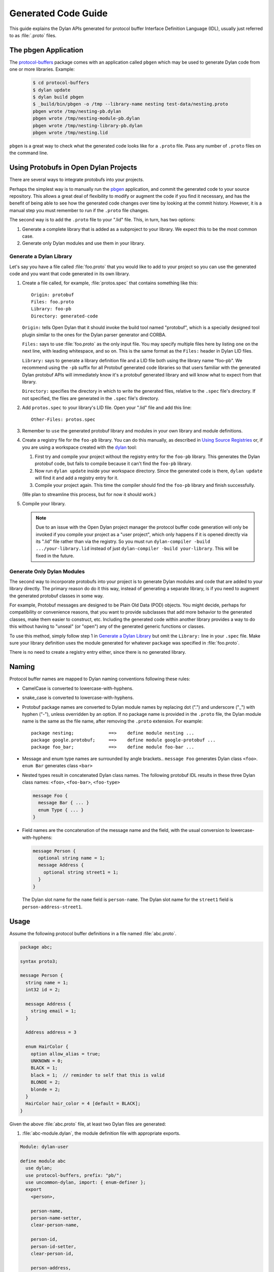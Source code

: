********************
Generated Code Guide
********************

This guide explains the Dylan APIs generated for protocol buffer Interface
Definition Language (IDL), usually just referred to as :file:`.proto` files.


The pbgen Application
=====================

The `protocol-buffers <https://github.com/cgay/protocol-buffers>`_ package
comes with an application called ``pbgen`` which may be used to generate Dylan
code from one or more libraries.  Example:

  .. code-block:: shell

     $ cd protocol-buffers
     $ dylan update
     $ dylan build pbgen
     $ _build/bin/pbgen -o /tmp --library-name nesting test-data/nesting.proto
     pbgen wrote /tmp/nesting-pb.dylan
     pbgen wrote /tmp/nesting-module-pb.dylan
     pbgen wrote /tmp/nesting-library-pb.dylan
     pbgen wrote /tmp/nesting.lid

``pbgen`` is a great way to check what the generated code looks like for a
``.proto`` file.  Pass any number of ``.proto`` files on the command line.


Using Protobufs in Open Dylan Projects
======================================

There are several ways to integrate protobufs into your projects.

Perhaps the simplest way is to manually run the `pbgen <#the-pbgen-application>`_
application, and commit the generated code to your source repository. This
allows a great deal of flexibility to modify or augment the code if you find it
necessary, and has the benefit of being able to see how the generated code
changes over time by looking at the commit history. However, it is a manual
step you must remember to run if the ``.proto`` file changes.

The second way is to add the ``.proto`` file to your ".lid" file. This, in
turn, has two options:

1. Generate a complete library that is added as a subproject to your
   library. We expect this to be the most common case.

2. Generate only Dylan modules and use them in your library.


Generate a Dylan Library
------------------------

Let's say you have a file called :file:`foo.proto` that you would like to add
to your project so you can use the generated code and you want that code
generated in its own library.

1. Create a file called, for example, :file:`protos.spec` that contains
   something like this::

     Origin: protobuf
     Files: foo.proto
     Library: foo-pb
     Directory: generated-code

   ``Origin:`` tells Open Dylan that it should invoke the build tool named
   "protobuf", which is a specially designed tool plugin similar to the ones
   for the Dylan parser generator and CORBA.

   ``Files:`` says to use :file:`foo.proto` as the only input file.  You may
   specify multiple files here by listing one on the next line, with leading
   whitespace, and so on. This is the same format as the ``Files:`` header in
   Dylan LID files.

   ``Library:`` says to generate a library definition file and a LID file both
   using the library name "foo-pb". We recommend using the ``-pb`` suffix for
   all Protobuf generated code libraries so that users familiar with the
   generated Dylan protobuf APIs will immediately know it's a protobuf
   generated library and will know what to expect from that library.

   ``Directory:`` specifies the directory in which to write the generated
   files, relative to the ``.spec`` file's directory. If not specified, the
   files are generated in the ``.spec`` file's directory.

2. Add ``protos.spec`` to your library's LID file. Open your ".lid" file and
   add this line::

     Other-Files: protos.spec

3. Remember to ``use`` the generated protobuf library and modules in your
   own library and module definitions.

4. Create a registry file for the ``foo-pb`` library. You can do this manually,
   as described in `Using Source Registries
   <https://opendylan.org/getting-started-cli/source-registries.html>`_ or, if
   you are using a workspace created with the `dylan
   <https://opendylan.org/package/dylan-tool/index.html>`_ tool:

   1. First try and compile your project without the registry entry for the
      ``foo-pb`` library. This generates the Dylan protobuf code, but fails to
      compile because it can't find the ``foo-pb`` library.

   2. Now run ``dylan update`` inside your workspace directory. Since the
      generated code is there, ``dylan update`` will find it and add a registry
      entry for it.

   3. Compile your project again. This time the compiler should find the
      ``foo-pb`` library and finish successfully.

   (We plan to streamline this process, but for now it should work.)

5. Compile your library.

   .. NOTE::

      Due to an issue with the Open Dylan project manager the protocol buffer
      code generation will only be invoked if you compile your project as a
      "user project", which only happens if it is opened directly via its
      ".lid" file rather than via the registry. So you must run
      ``dylan-compiler -build .../your-library.lid`` instead of just
      ``dylan-compiler -build your-library``. This will be fixed in the future.


Generate Only Dylan Modules
---------------------------

The second way to incorporate protobufs into your project is to generate Dylan
modules and code that are added to your library directly. The primary reason do
do it this way, instead of generating a separate library, is if you need to
augment the generated protobuf classes in some way.

For example, Protobuf messages are designed to be Plain Old Data (POD)
objects. You might decide, perhaps for compatibility or convenience reasons,
that you want to provide subclasses that add more behavior to the generated
classes, make them easier to construct, etc. Including the generated code
within another library provides a way to do this without having to "unseal" (or
"open") any of the generated generic functions or classes.

To use this method, simply follow step 1 in `Generate a Dylan Library`_ but
omit the ``Library:`` line in your ``.spec`` file. Make sure your library
definition uses the module generated for whatever ``package`` was specified in
:file:`foo.proto`.

There is no need to create a registry entry either, since there is no generated
library.


Naming
======

Protocol buffer names are mapped to Dylan naming conventions following these
rules:

* CamelCase is converted to lowercase-with-hyphens.

* snake_case is converted to lowercase-with-hyphens.

* Protobuf package names are converted to Dylan module names by replacing dot
  (".")  and underscore ("_") with hyphen ("-"), unless overridden by an
  option. If no package name is provided in the ``.proto`` file, the Dylan
  module name is the same as the file name, after removing the ``.proto``
  extension. For example::

    package nesting;             ==>    define module nesting ...
    package google.protobuf;     ==>    define module google-protobuf ...
    package foo_bar;             ==>    define module foo-bar ...

* Message and enum type names are surrounded by angle brackets.. ``message
  Foo`` generates Dylan class ``<foo>``. ``enum Bar`` generates class ``<bar>``

* Nested types result in concatenated Dylan class names. The following protobuf
  IDL results in these three Dylan class names: ``<foo>``, ``<foo-bar>``,
  ``<foo-type>``

  .. code-block:: protobuf

     message Foo {
       message Bar { ... }
       enum Type { ... }
     }

* Field names are the concatenation of the message name and the field, with the
  usual conversion to lowercase-with-hyphens:

  .. code-block:: protobuf

     message Person {
       optional string name = 1;
       message Address {
         optional string street1 = 1;
       }
     }

  The Dylan slot name for the ``name`` field is ``person-name``.
  The Dylan slot name for the ``street1`` field is ``person-address-street1``.

Usage
=====

Assume the following protocol buffer definitions in a file named
:file:`abc.proto`.

.. code-block:: protobuf

   package abc;

   syntax proto3;

   message Person {
     string name = 1;
     int32 id = 2;

     message Address {
       string email = 1;
     }

     Address address = 3

     enum HairColor {
       option allow_alias = true;
       UNKNOWN = 0;
       BLACK = 1;
       black = 1;  // reminder to self that this is valid
       BLONDE = 2;
       blonde = 2;
     }
     HairColor hair_color = 4 [default = BLACK];
   }

Given the above :file:`abc.proto` file, at least two Dylan files are generated:

1.  :file:`abc-module.dylan`, the module definition file with appropriate
    exports.

.. code-block:: dylan

   Module: dylan-user

   define module abc
     use dylan;
     use protocol-buffers, prefix: "pb/";
     use uncommon-dylan, import: { enum-definer };
     export
       <person>,

       person-name,
       person-name-setter,
       clear-person-name,

       person-id,
       person-id-setter,
       clear-person-id,

       person-address,
       person-address-setter,
       clear-person-address,

       person-hair-color,
       person-hair-color-setter,
       clear-person-hair-color,

       <person-address>,
       person-address-email,
       person-address-email-setter,
       clear-person-address-email,

       // TODO: enums aren't finished yet
       <person-hair-color>,
       $person-hair-color-unknown,
       $person-hair-color-black,
       $person-hair-color-blonde;
   end module;

2.  :file:`abc.dylan`, the main generated code.

.. code-block:: dylan

   Module: abc

   define primary class <person> (pb/<message>)
     slot person-name :: <string>,
       init-keyword: name:,
       init-value: "";
     slot person-id :: <int32>,
       init-keyword: id:
       init-value: 0;
     slot person-address :: false-or(<person-address>),
       init-keyword: address:,
       init-value: #f;
     slot person-hair-color :: <person-hair-color>
       init-keyword: hair-color:,
       init-value: $person-hair-color-black;
   end class;

   define primary class <person-address> (pb/<message>)
     slot person-address-email :: <string>,
       init-keyword: email:,
       init-value: "";
   end class;

   define enum <person-hair-color> ()
     $person-hair-color-unknown :: <int32> = 0;
     $person-hair-color-black   :: <int32> = 1;
     $person-hair-color-blonde  :: <int32> = 2;
   end;

Create protobuf objects by passing initargs to :drm:`make` or by using setter
methods.

.. code-block:: dylan

   let p = make(<person>,
                name: "John Doe",
                id: 123,
                address: make(<person-address>, email: "a@b"));

or

.. code-block:: dylan

   let a = make(<person-address>);
   a.person-address-email := "a@b";

   let p = make(<person>);
   p.person-name := "John Doe";
   p.person-id := 123;
   p.person-address := a;

Note that for the inner message "Address", the class name is
``<person-address>``, reflecting the nesting of the messages. This is necessary
to avoid conflicting with a top-level message named "Address".

Similarly, the slot getter/setter for the inner class must be prefixed with the
name of the outer class to reduce the possibility of name conflicts, so we have
``a.person-address-email``.

But notice that when passing initargs there is no possibility of conflict so
simply ``email:`` will work. This is because protobuf messages are Plain Old Data
objects and do not inherit from other message types.

To write/read a ``Person`` to/from a byte buffer or binary stream:

.. code-block:: dylan

   let person = decode(<person>, buffer-or-stream);
   let nbytes = encode(person, buffer-or-stream);

To write/read a ``Person`` to/from a Text Format stream:

.. code-block:: dylan

   let person = decode-text-format(<person>, buffer-or-stream);
   let nbytes = encode-text-format(person, stream);
